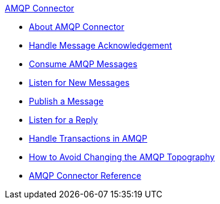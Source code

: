 .xref:index.adoc[AMQP Connector]
* xref:index.adoc[About AMQP Connector]
* xref:amqp-ack.adoc[Handle Message Acknowledgement]
* xref:amqp-consume.adoc[Consume AMQP Messages]
* xref:amqp-listener.adoc[Listen for New Messages]
* xref:amqp-publish.adoc[Publish a Message]
* xref:amqp-publish-consume.adoc[Listen for a Reply]
* xref:amqp-transactions.adoc[Handle Transactions in AMQP]
* xref:amqp-topography.adoc[How to Avoid Changing the AMQP Topography]
* xref:amqp-documentation.adoc[AMQP Connector Reference]
